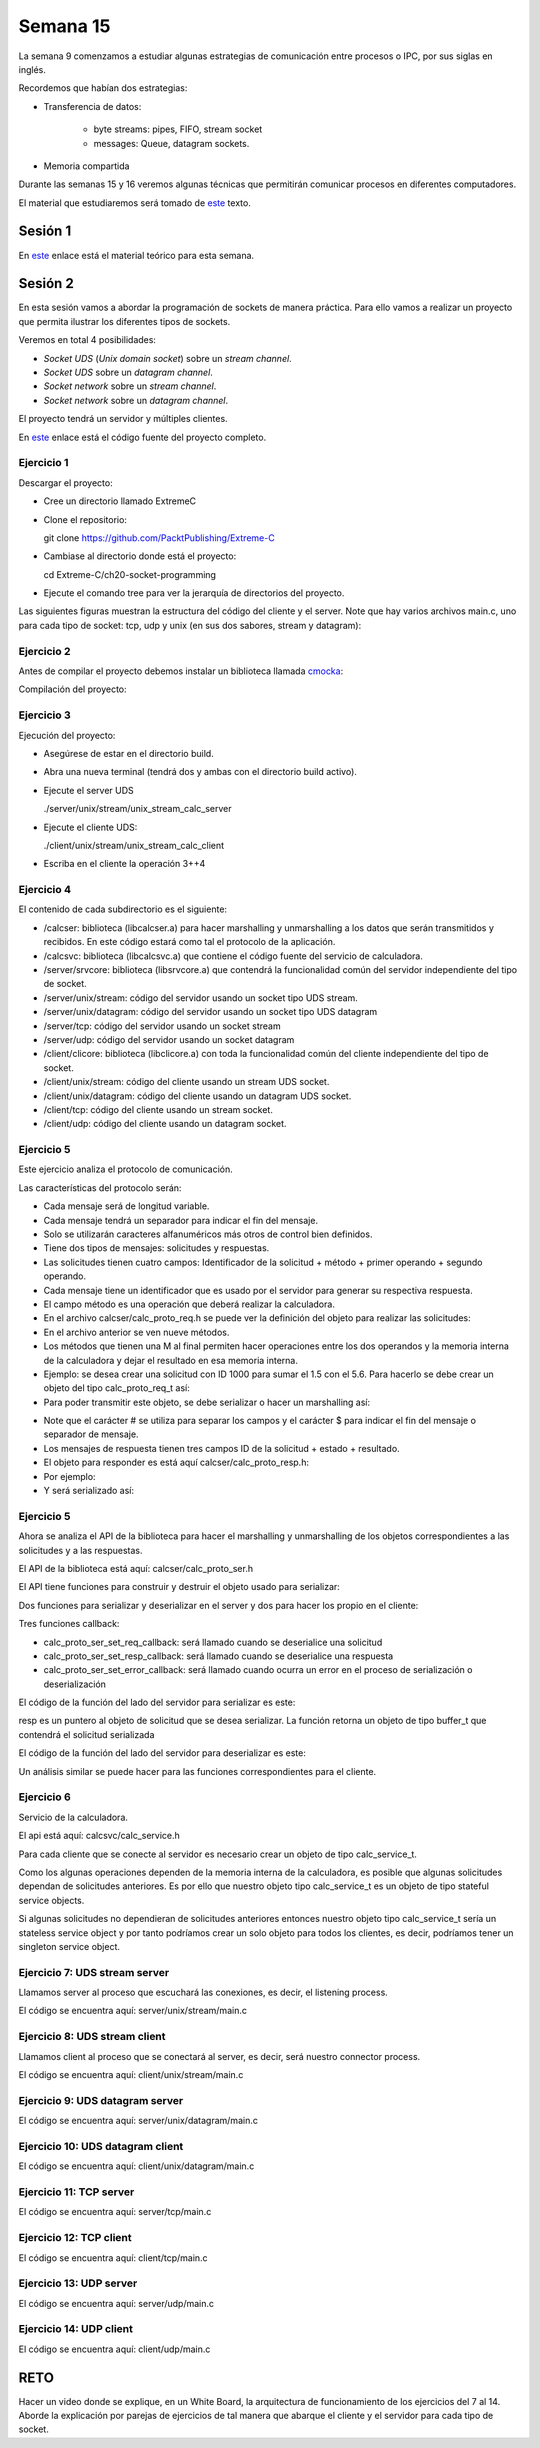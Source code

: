 Semana 15
===========

La semana 9 comenzamos a estudiar algunas estrategias
de comunicación entre procesos o IPC, por sus siglas
en inglés.

Recordemos que habían dos estrategias:

* Transferencia de datos: 
    
    * byte streams: pipes, FIFO, stream socket
    * messages: Queue, datagram sockets.

* Memoria compartida

Durante las semanas 15 y 16 veremos algunas técnicas
que permitirán comunicar procesos en diferentes computadores.

El material que estudiaremos será tomado de 
`este <https://www.packtpub.com/extreme-c>`__ texto.

Sesión 1
---------
En `este <https://docs.google.com/presentation/d/132VYF-8-lz38iac9rUAt-vv_0mBfW4P_ckMecR2V-EU/edit?usp=sharing>`__
enlace está el material teórico para esta semana.


Sesión 2
---------
En esta sesión vamos a abordar la programación de sockets de manera
práctica. Para ello vamos a realizar un proyecto que permita ilustrar
los diferentes tipos de sockets.

Veremos en total 4 posibilidades:

* *Socket UDS* (*Unix domain socket*) sobre un *stream channel*.
* *Socket UDS* sobre un *datagram channel*.
* *Socket network* sobre un *stream channel*. 
* *Socket network* sobre un *datagram channel*.

El proyecto tendrá un servidor y múltiples clientes.

En `este <https://github.com/PacktPublishing/Extreme-C/tree/master/ch20-socket-programming>`__
enlace está el código fuente del proyecto completo.

Ejercicio 1
^^^^^^^^^^^^

Descargar el proyecto:

* Cree un directorio llamado ExtremeC
* Clone el repositorio:  
  
  git clone https://github.com/PacktPublishing/Extreme-C

* Cambiase al directorio donde está el proyecto:

  cd Extreme-C/ch20-socket-programming

* Ejecute el comando tree para ver la jerarquía de directorios
  del proyecto.

Las siguientes figuras muestran la estructura del código
del cliente y el server. Note que hay varios archivos
main.c, uno para cada tipo de socket: tcp, udp y unix
(en sus dos sabores, stream y datagram):

.. image:: ../_static/client_sem15.png

.. image:: ../_static/server_sem15.png


Ejercicio 2
^^^^^^^^^^^^
Antes de compilar el proyecto debemos instalar un
biblioteca llamada `cmocka <https://cmocka.org/>`__:

.. code-block:: c
   :linenos:

    sudo apt-get install libcmocka-dev

Compilación del proyecto:

.. code-block:: c
   :linenos:

   $ mkdir -p build
   $ cd build
   $ cmake ..
   ...
   $ make
   ...
   $

Ejercicio 3
^^^^^^^^^^^^
Ejecución del proyecto:

* Asegúrese de estar en el directorio build.
* Abra una nueva terminal (tendrá dos y ambas con el
  directorio build activo).
* Ejecute el server UDS
  
  ./server/unix/stream/unix_stream_calc_server

* Ejecute el cliente UDS:

  ./client/unix/stream/unix_stream_calc_client

* Escriba en el cliente la operación 3++4

.. image:: ../_static/serverRun.png

.. image:: ../_static/clientRun.png

Ejercicio 4
^^^^^^^^^^^^

El contenido de cada subdirectorio es el siguiente:

* /calcser: biblioteca (libcalcser.a) para hacer marshalling y unmarshalling
  a los datos que serán transmitidos y recibidos. En este
  código estará como tal el protocolo de la aplicación.

* /calcsvc: biblioteca (libcalcsvc.a) que contiene el código
  fuente del servicio de calculadora.
  
* /server/srvcore: biblioteca (libsrvcore.a) que contendrá
  la funcionalidad común del servidor independiente del tipo
  de socket.

* /server/unix/stream: código del servidor usando un socket
  tipo UDS stream.

* /server/unix/datagram: código del servidor usando un socket
  tipo UDS datagram

* /server/tcp: código del servidor usando un socket stream

* /server/udp: código del servidor usando un socket datagram

* /client/clicore: biblioteca (libclicore.a) con toda la funcionalidad común
  del cliente independiente del tipo de socket.

* /client/unix/stream: código del cliente usando un
  stream UDS socket.

* /client/unix/datagram: código del cliente usando un
  datagram UDS socket.

* /client/tcp: código del cliente usando un stream socket.

* /client/udp: código del cliente usando un datagram socket.

Ejercicio 5
^^^^^^^^^^^^
Este ejercicio analiza el protocolo de comunicación.

Las características del protocolo serán:

* Cada mensaje será de longitud variable.
* Cada mensaje tendrá un separador para indicar el fin
  del mensaje.
* Solo se utilizarán caracteres alfanuméricos más otros
  de control bien definidos.
* Tiene dos tipos de mensajes: solicitudes y respuestas.
* Las solicitudes tienen cuatro campos:
  Identificador de la solicitud + método + primer operando
  + segundo operando.
* Cada mensaje tiene un identificador que es usado por
  el servidor para generar su respectiva respuesta.
* El campo método es una operación que deberá realizar la
  calculadora.
* En el archivo calcser/calc_proto_req.h se puede ver
  la definición del objeto para realizar las solicitudes:

  .. code-block:: c
    :linenos:

      #ifndef CALC_PROTO_REQ_H
      #define CALC_PROTO_REQ_H

      #include <stdint.h>

      typedef enum {
        NONE,
        GETMEM, RESMEM,
        ADD, ADDM,
        SUB, SUBM,
        MUL, MULM,
        DIV
      } method_t;

      struct calc_proto_req_t {
        int32_t id;
        method_t method;
        double operand1;
        double operand2;
      };

      method_t str_to_method(const char*);
      const char* method_to_str(method_t);

      #endif   
 
* En el archivo anterior se ven nueve métodos.
* Los métodos que tienen una M al final permiten
  hacer operaciones entre los dos operandos y la memoria interna
  de la calculadora y dejar el resultado en esa
  memoria interna.
* Ejemplo: se desea crear una solicitud con ID 1000
  para sumar el 1.5 con el 5.6. Para hacerlo se debe crear
  un objeto del tipo calc_proto_req_t así:

  .. code-block:: c
    :linenos:

    struct calc_proto_req_t req;
    req.id = 1000;
    req.method = ADD;
    req.operand1 = 1.5;
    req.operand2 = 5.6;

* Para poder transmitir este objeto, se debe serializar
  o hacer un marshalling así:

.. code-block:: c
   :linenos:

   1000#ADD#1.5#5.6$

* Note que el carácter # se utiliza para separar
  los campos y el carácter $ para indicar el fin del mensaje
  o separador de mensaje.

* Los mensajes de respuesta tienen tres campos
  ID de la solicitud + estado + resultado. 

* El objeto para responder es está aquí
  calcser/calc_proto_resp.h:

  .. code-block:: c
    :linenos:

    #ifndef CALC_PROTO_RESP_H
    #define CALC_PROTO_RESP_H

    #include <stdint.h>

    #define STATUS_OK              0
    #define STATUS_INVALID_REQUEST 1
    #define STATUS_INVALID_METHOD  2
    #define STATUS_INVALID_OPERAND 3
    #define STATUS_DIV_BY_ZERO     4
    #define STATUS_INTERNAL_ERROR  20

    typedef int status_t;

    struct calc_proto_resp_t {
      int32_t req_id;
      status_t status;
      double result;
    };

    #endif

* Por ejemplo:

  .. code-block:: c
    :linenos:

    struct calc_proto_resp_t resp;
    resp.req_id = 1000;
    resp.status = STATUS_OK;
    resp.result = 7.1;

* Y será serializado así:

  .. code-block:: c
    :linenos:

    1000#0#7.1$

Ejercicio 5
^^^^^^^^^^^^

Ahora se analiza el API de la biblioteca para hacer
el marshalling y unmarshalling de los objetos
correspondientes a las solicitudes y a las respuestas.

El API de la biblioteca está aquí: calcser/calc_proto_ser.h

.. code-block:: c
   :linenos:

    #ifndef CALC_PROTO_SER_H
    #define CALC_PROTO_SER_H

    #include <types.h>

    #include "calc_proto_req.h"
    #include "calc_proto_resp.h"

    #define ERROR_INVALID_REQUEST          101
    #define ERROR_INVALID_REQUEST_ID       102
    #define ERROR_INVALID_REQUEST_METHOD   103
    #define ERROR_INVALID_REQUEST_OPERAND1 104
    #define ERROR_INVALID_REQUEST_OPERAND2 105

    #define ERROR_INVALID_RESPONSE         201
    #define ERROR_INVALID_RESPONSE_REQ_ID  202
    #define ERROR_INVALID_RESPONSE_STATUS  203
    #define ERROR_INVALID_RESPONSE_RESULT  204

    #define ERROR_UNKNOWN  220

    struct buffer_t {
      char* data;
      int len;
    };

    struct calc_proto_ser_t;

    typedef void (*req_cb_t)(
            void* owner_obj,
            struct calc_proto_req_t);

    typedef void (*resp_cb_t)(
            void* owner_obj,
            struct calc_proto_resp_t);

    typedef void (*error_cb_t)(
            void* owner_obj,
            const int req_id,
            const int error_code);

    struct calc_proto_ser_t* calc_proto_ser_new();
    void calc_proto_ser_delete(
            struct calc_proto_ser_t* ser);

    void calc_proto_ser_ctor(
            struct calc_proto_ser_t* ser,
            void* owner_obj,
            int ring_buffer_size);

    void calc_proto_ser_dtor(
            struct calc_proto_ser_t* ser);

    void* calc_proto_ser_get_context(
            struct calc_proto_ser_t* ser);

    void calc_proto_ser_set_req_callback(
            struct calc_proto_ser_t* ser,
            req_cb_t cb);

    void calc_proto_ser_set_resp_callback(
            struct calc_proto_ser_t* ser,
            resp_cb_t cb);

    void calc_proto_ser_set_error_callback(
            struct calc_proto_ser_t* ser,
            error_cb_t cb);

    void calc_proto_ser_server_deserialize(
            struct calc_proto_ser_t* ser,
            struct buffer_t buffer,
            bool_t* req_found);

    struct buffer_t calc_proto_ser_server_serialize(
            struct calc_proto_ser_t* ser,
            const struct calc_proto_resp_t* resp);

    void calc_proto_ser_client_deserialize(
            struct calc_proto_ser_t* ser,
            struct buffer_t buffer,
            bool_t* resp_found);

    struct buffer_t calc_proto_ser_client_serialize(
            struct calc_proto_ser_t* ser,
            const struct calc_proto_req_t* req);

    #endif


El API tiene funciones para construir y destruir el
objeto usado para serializar:


.. code-block:: c
   :linenos:

    void calc_proto_ser_ctor(
            struct calc_proto_ser_t* ser,
            void* owner_obj,
            int ring_buffer_size);

    void calc_proto_ser_dtor(
            struct calc_proto_ser_t* ser);


Dos funciones para serializar y deserializar en el
server y dos para hacer los propio en el cliente:

.. code-block:: c
   :linenos:

    void calc_proto_ser_server_deserialize(
            struct calc_proto_ser_t* ser,
            struct buffer_t buffer,
            bool_t* req_found);

    struct buffer_t calc_proto_ser_server_serialize(
            struct calc_proto_ser_t* ser,
            const struct calc_proto_resp_t* resp);

    void calc_proto_ser_client_deserialize(
            struct calc_proto_ser_t* ser,
            struct buffer_t buffer,
            bool_t* resp_found);

    struct buffer_t calc_proto_ser_client_serialize(
            struct calc_proto_ser_t* ser,
            const struct calc_proto_req_t* req);

Tres funciones callback:

.. code-block:: c
   :linenos:

    void calc_proto_ser_set_req_callback(
            struct calc_proto_ser_t* ser,
            req_cb_t cb);

    void calc_proto_ser_set_resp_callback(
            struct calc_proto_ser_t* ser,
            resp_cb_t cb);
            
    void calc_proto_ser_set_error_callback(
            struct calc_proto_ser_t* ser,
            error_cb_t cb);

* calc_proto_ser_set_req_callback: será llamado
  cuando se deserialice una solicitud

* calc_proto_ser_set_resp_callback: será llamado
  cuando se deserialice una respuesta

* calc_proto_ser_set_error_callback: será llamado
  cuando ocurra un error en el proceso de serialización
  o deserialización


El código de la función del lado del servidor
para serializar es este:

.. code-block:: c
   :linenos:

    struct buffer_t calc_proto_ser_server_serialize(
        struct calc_proto_ser_t* ser,
        const struct calc_proto_resp_t* resp) {

      struct buffer_t buff;
      char resp_result_str[64];
      _serialize_double(resp_result_str, resp->result);
      buff.data = (char*)malloc(64 * sizeof(char));
      sprintf(buff.data, "%d%c%d%c%s%c", resp->req_id,
              FIELD_DELIMITER, (int)resp->status, FIELD_DELIMITER,
          resp_result_str, MESSAGE_DELIMITER);
      buff.len = strlen(buff.data);

      return buff;

    }

resp es un puntero al objeto de solicitud que se
desea serializar. La función retorna un objeto
de tipo buffer_t que contendrá el solicitud serializada

.. code-block:: c
   :linenos:

    struct buffer_t {
      char* data;
      int len;
    };


El código de la función del lado del servidor
para deserializar es este:

.. code-block:: c
   :linenos:

    void calc_proto_ser_server_deserialize(
        struct calc_proto_ser_t* ser,
        struct buffer_t buff,
        bool_t* req_found) {
      if (req_found) {
        *req_found = FALSE;
      }
      _deserialize(ser, buff, _parse_req_and_notify,
              ERROR_INVALID_REQUEST, req_found);
    }

Un análisis similar se puede hacer para las funciones
correspondientes para el cliente.


Ejercicio 6
^^^^^^^^^^^^

Servicio de la calculadora.

El api está aquí: calcsvc/calc_service.h

.. code-block:: c
   :linenos:


    #ifndef CALC_SERVICE_H
    #define CALC_SERVICE_H

    #include <types.h>

    static const int CALC_SVC_OK = 0;
    static const int CALC_SVC_ERROR_DIV_BY_ZERO = -1;

    struct calc_service_t;

    struct calc_service_t* calc_service_new();
    void calc_service_delete(struct calc_service_t*);

    void calc_service_ctor(struct calc_service_t*);
    void calc_service_dtor(struct calc_service_t*);

    void calc_service_reset_mem(struct calc_service_t*);
    double calc_service_get_mem(struct calc_service_t*);
    double calc_service_add(struct calc_service_t*, double, double b,
        bool_t mem);
    double calc_service_sub(struct calc_service_t*, double, double b,
        bool_t mem);
    double calc_service_mul(struct calc_service_t*, double, double b,
        bool_t mem);
    int calc_service_div(struct calc_service_t*, double,
            double, double*);

    #endif


Para cada cliente que se conecte al servidor es necesario
crear un objeto de tipo calc_service_t.

Como los algunas operaciones dependen de la memoria interna
de la calculadora, es posible que algunas solicitudes
dependan de solicitudes anteriores. Es por ello que nuestro
objeto tipo calc_service_t es un objeto de tipo stateful service objects.

Si algunas solicitudes no dependieran de solicitudes
anteriores entonces nuestro objeto tipo calc_service_t
sería un stateless service object y por tanto podríamos crear
un solo objeto para todos los clientes, es decir, podríamos
tener un singleton service object.

Ejercicio 7: UDS stream server
^^^^^^^^^^^^^^^^^^^^^^^^^^^^^^^
Llamamos server al proceso que escuchará las conexiones,
es decir, el listening process.

El código se encuentra aquí: server/unix/stream/main.c

Ejercicio 8: UDS stream client
^^^^^^^^^^^^^^^^^^^^^^^^^^^^^^^
Llamamos client al proceso que se conectará al server,
es decir, será nuestro connector process.

El código se encuentra aquí: client/unix/stream/main.c

Ejercicio 9: UDS datagram server
^^^^^^^^^^^^^^^^^^^^^^^^^^^^^^^^^^^^
El código se encuentra aquí: server/unix/datagram/main.c

Ejercicio 10: UDS datagram client
^^^^^^^^^^^^^^^^^^^^^^^^^^^^^^^^^^^^
El código se encuentra aquí: client/unix/datagram/main.c

Ejercicio 11: TCP server
^^^^^^^^^^^^^^^^^^^^^^^^^^^^^^^^^^^^
El código se encuentra aquí: server/tcp/main.c

Ejercicio 12: TCP client
^^^^^^^^^^^^^^^^^^^^^^^^^^^^^^^^^^^^
El código se encuentra aquí: client/tcp/main.c

Ejercicio 13: UDP server
^^^^^^^^^^^^^^^^^^^^^^^^^^^^^^^^^^^^
El código se encuentra aquí: server/udp/main.c

Ejercicio 14: UDP client
^^^^^^^^^^^^^^^^^^^^^^^^^^^^^^^^^^^^
El código se encuentra aquí: client/udp/main.c

RETO
------
Hacer un video donde se explique, en un White Board, la arquitectura
de funcionamiento de los ejercicios del 7 al 14. Aborde la
explicación por parejas de ejercicios de tal manera que abarque
el cliente y el servidor para cada tipo de socket.




